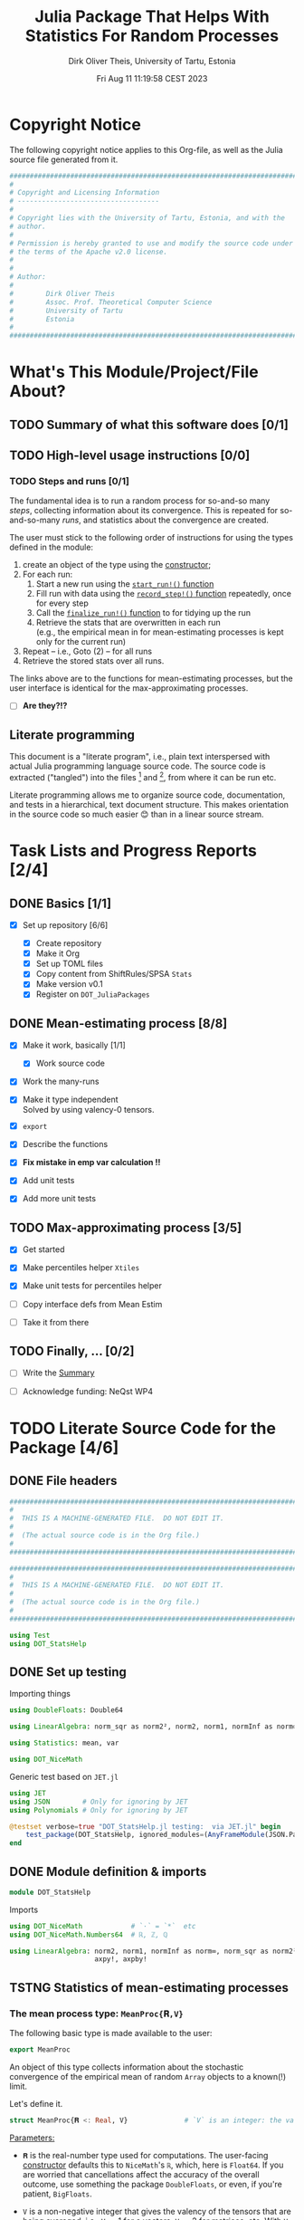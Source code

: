 #+TITLE:  Julia Package That Helps With Statistics For Random Processes
#+AUTHOR: Dirk Oliver Theis, University of Tartu, Estonia
#+EMAIL:  dotheis@ut.ee
#+DATE:   Fri Aug 11 11:19:58 CEST 2023

#+STARTUP: latexpreview
#+STARTUP: show3levels
#+BIBLIOGRAPHY: ../../DOT_LaTeX/dirks.bib
#+PROPERTY: header-args :eval never :comments link :exports code
#+SEQ_TODO: TODO IN-PRGR TSTNG BROKEN | DONE

* Copyright Notice

   The following copyright notice applies to this Org-file, as well as the Julia source file generated from it.

   #+BEGIN_SRC julia :tangle src/DOT_StatsHelp.jl
     #########################################################################
     #                                                                       #
     # Copyright and Licensing Information                                   #
     # -----------------------------------                                   #
     #                                                                       #
     # Copyright lies with the University of Tartu, Estonia, and with the    #
     # author.                                                               #
     #                                                                       #
     # Permission is hereby granted to use and modify the source code under  #
     # the terms of the Apache v2.0 license.                                 #
     #                                                                       #
     #                                                                       #
     # Author:                                                               #
     #                                                                       #
     #        Dirk Oliver Theis                                              #
     #        Assoc. Prof. Theoretical Computer Science                      #
     #        University of Tartu                                            #
     #        Estonia                                                        #
     #                                                                       #
     #########################################################################
   #+END_SRC


* What's This Module/Project/File About?
** TODO Summary of what this software does [0/1] <<summary>>
** TODO High-level usage instructions <<hl-usage>> [0/0]
*** TODO Steps and runs [0/1]
     The fundamental idea is to run a random process for so-and-so many /steps/, collecting information about its
     convergence.  This is repeated for so-and-so-many /runs/, and statistics about the convergence are created.

     The user must stick to the following order of instructions for using the types defined in the module:

       1. create an object of the type using the [[mp-constructor][constructor]];
       2. For each run:
          1. Start a new run using the [[start][~start_run!()~ function]]
          2. Fill run with data using the [[record][~record_step!()~ function]] repeatedly, once for every step
          3. Call the [[finalize][~finalize_run!()~ function]] to for tidying up the run
          4. Retrieve the stats that are overwritten in each run \\
             (e.g., the empirical mean in for mean-estimating processes is kept only for the current run)
       3. Repeat -- i.e., Goto (2) --  for all runs
       4. Retrieve the stored stats over all runs.

     The links above are to the functions for mean-estimating processes, but the user interface is identical for
     the max-approximating processes.

     + [ ] *Are they?!?*

** Literate programming

   This document is a "literate program", i.e., plain text interspersed with actual Julia programming language
   source code.  The source code is extracted ("tangled") into the files [fn:: ~src/DOT_StatsHelp.jl~] and [fn::
   ~tmp/runtests.jl~], from where it can be run etc.

   Literate programming allows me to organize source code, documentation, and tests in a hierarchical, text
   document structure.  This makes orientation in the source code so much easier 😊 than in a linear source stream.


* Task Lists and Progress Reports [2/4]
** DONE Basics [1/1]

     + [X] Set up repository [6/6]

       - [X] Create repository
       - [X] Make it Org
       - [X] Set up TOML files
       - [X] Copy content from ShiftRules/SPSA ~Stats~
       - [X] Make version v0.1
       - [X] Register on ~DOT_JuliaPackages~

** DONE Mean-estimating process [8/8]

     + [X] Make it work, basically [1/1]

       - [X] Work source code

     + [X] Work the many-runs

     + [X] Make it type independent \\
           Solved by using valency-0 tensors.

     + [X] ~export~

     + [X] Describe the functions

     + [X] *Fix mistake in emp var calculation !!*

     + [X] Add unit tests

     + [X] Add more unit tests

** TODO Max-approximating process [3/5]

     + [X] Get started
     + [X] Make percentiles helper ~Xtiles~
     + [X] Make unit tests for percentiles helper

     + [ ] Copy interface defs from Mean Estim
     + [ ] Take it from there

** TODO Finally, ... [0/2]

     + [ ] Write the [[summary][Summary]]

     + [ ] Acknowledge funding: NeQst WP4


* TODO Literate Source Code for the Package [4/6]

** DONE File headers

    #+BEGIN_SRC julia :tangle src/DOT_StatsHelp.jl
      ###########################################################################
      #                                                                         #
      #  THIS IS A MACHINE-GENERATED FILE.  DO NOT EDIT IT.                     #
      #                                                                         #
      #  (The actual source code is in the Org file.)                           #
      #                                                                         #
      ###########################################################################
    #+END_SRC

    #+BEGIN_SRC julia :tangle test/runtests.jl
      ###########################################################################
      #                                                                         #
      #  THIS IS A MACHINE-GENERATED FILE.  DO NOT EDIT IT.                     #
      #                                                                         #
      #  (The actual source code is in the Org file.)                           #
      #                                                                         #
      ###########################################################################

      using Test
      using DOT_StatsHelp
    #+END_SRC


** DONE Set up testing
**** Importing things
      #+BEGIN_SRC julia :tangle test/runtests.jl
        using DoubleFloats: Double64

        using LinearAlgebra: norm_sqr as norm2², norm2, norm1, normInf as norm∞

        using Statistics: mean, var

        using DOT_NiceMath
      #+END_SRC

**** Generic test based on ~JET.jl~
    #+BEGIN_SRC julia :tangle test/runtests.jl
      using JET
      using JSON        # Only for ignoring by JET
      using Polynomials # Only for ignoring by JET

      @testset verbose=true "DOT_StatsHelp.jl testing:  via JET.jl" begin
          test_package(DOT_StatsHelp, ignored_modules=(AnyFrameModule(JSON.Parser),AnyFrameModule(Polynomials),) )
      end
    #+END_SRC


** DONE Module definition & imports

    #+BEGIN_SRC julia :tangle src/DOT_StatsHelp.jl
      module DOT_StatsHelp
    #+END_SRC

    Imports

    #+BEGIN_SRC julia :tangle src/DOT_StatsHelp.jl
      using DOT_NiceMath            # `⋅` = `*`  etc
      using DOT_NiceMath.Numbers64  # ℝ, ℤ, ℚ

      using LinearAlgebra: norm2, norm1, normInf as norm∞, norm_sqr as norm2²,
                           axpy!, axpby!
    #+END_SRC


** TSTNG Statistics of mean-estimating processes
*** The mean process type: ~MeanProc{𝐑,V}~

     The following basic type is made available to the user:

     #+BEGIN_SRC julia :tangle src/DOT_StatsHelp.jl
       export MeanProc
     #+END_SRC

     An object of this type collects information about the stochastic convergence of the empirical mean of random
     ~Array~ objects to a known(!) limit.

    Let's define it.

     #+BEGIN_SRC julia :tangle src/DOT_StatsHelp.jl
       struct MeanProc{𝐑 <: Real, V}              # `V` is an integer: the valency of the tensor
     #+END_SRC

     _Parameters:_

     + ~𝐑~ is the real-number type used for computations.  The user-facing [[mp-constructor][constructor]] defaults this to
       ~NiceMath~'s ~ℝ~, which, here is ~Float64~.  If you are worried that cancellations affect the accuracy of
       the overall outcome, use something the package ~DoubleFloats~, or even, if you're patient, ~BigFloats~.

     + ~V~ is a non-negative integer that gives the valency of the tensors that are being averaged, i.e., ~V~ $=1$
       for a vectors, ~V~ $=2$ for matrices, etc.  With ~V~ $=0$ you get scalars.[fn:: Almost -- it's not the same
       type in Julia.]

**** Fields and inner constructor

      #+BEGIN_SRC julia :tangle src/DOT_StatsHelp.jl
            #            Input for run
            curr_true_μ  ::Array{ℝ, V} #                      size: dimension

            #            Output of run
            curr_emp_μ   ::Array{𝐑, V} #                      size: dimension

            #            Overall output
            err2²        ::Array{ℝ,2}  # 2-norm of tensor; \
            err1         ::Array{ℝ,2}  # 1-norm  ~          | size: `steps` ✕ `runs`
            err∞         ::Array{ℝ,2}  # ∞-norm  ~         /
            emp_var      ::Vector{𝐑}   #                      size: `runs`

            #             Work space
            _ws          ::Array{𝐑,V}  #                      size: dimension

            #             Counters
            𝐫            ::Ref{Int}    # index of current run (i.e., 0 ⪮ before first run)
            𝐬            ::Ref{Int}    # index of current step (i.e., 0 ⪮ before first step)

            #
            # Convenience constructor -- not for the user
            #
            function
            MeanProc{𝐑,V}(;
                       curr_true_μ ::Array{ℝ,V}, curr_emp_μ ::Array{𝐑,V}, emp_var ::Vector{𝐑},
                       err2² ::Array{ℝ,2}, err1 ::Array{ℝ,2}, err∞ ::Array{ℝ,2}, _ws ::Array{𝐑,V}) where{𝐑,V}
                new(curr_true_μ, curr_emp_μ, err2², err1, err∞, emp_var, _ws,
                    0,0)
            end
        end
      #+END_SRC

*** Usage

     The [[hl-usage][high-level usage instructios]] are above.  Note that the empirical mean of a run is not stored, it's
     overwritten by the next run.

     There are inquiry functions for retrieving the stats: In #4, user can retrieve:

       + The square error over the steps of the run, e.g.,           ~err2²(  mp ; run=9, step=27)~
       + The 1-norm of the error over the steps, e.g.,               ~err1(   mp ; run=9, step=27)~
       + The infty-norm of the error over the steps, e.g.,           ~err∞(   mp ; run=9, step=27)~
       + The empirical variance of the estimator for the run,, e.g., ~emp_var(mp ; run=9, step=27)~

       + For step 2.4, there's also the function:                    ~curr_emp_μ(mp)~

     The inquiry functions
     #+BEGIN_SRC julia :tangle src/DOT_StatsHelp.jl

       export err2², err1, err∞, emp_var, curr_emp_μ

     #+END_SRC
     are inconvenient for plotting and whatnot, where direct access to the matrices is better.  The implementations
     of the inquiry functions make clear how that works:

     #+BEGIN_SRC julia :tangle src/DOT_StatsHelp.jl
       err2²(  s ::MeanProc{𝐑,V}; run ::Int, step ::Int) where{𝐑,V} = ( @assert (1,1)≤(run,step)≤(s.𝐫[],s.𝐬[]); s.err2²[step,run] )
       err1(   s ::MeanProc{𝐑,V}; run ::Int, step ::Int) where{𝐑,V} = ( @assert (1,1)≤(run,step)≤(s.𝐫[],s.𝐬[]); s.err1[ step,run] )
       err∞(   s ::MeanProc{𝐑,V}; run ::Int, step ::Int) where{𝐑,V} = ( @assert (1,1)≤(run,step)≤(s.𝐫[],s.𝐬[]); s.err∞[ step,run] )
       emp_var(s ::MeanProc{𝐑,V}; run ::Int)             where{𝐑,V} = ( @assert 1    ≤run ≤ s.𝐫[]             ; s.emp_var[run]    )

       curr_emp_μ(s ::MeanProc{𝐑,V})                     where{𝐑,V} = ( @assert 1 ≤ s.𝐫[]                     ; s.curr_emp_μ      )
     #+END_SRC

     #+BEGIN_CENTER
     *Warning!*

     Don't forget that the empirical variance is only available after calling [[finalize][~finalize_run!()~]]
     #+END_CENTER

*** User-facing constructor for ~MeanProc~  <<mp-constructor>>

     The constructor takes the following arguments.

       + The dimension of the underlying tensors, e.g., ~()~ for valency-0 tensors;
       + The number of steps in each run;
       + The number of runs.

     #+BEGIN_SRC julia :tangle src/DOT_StatsHelp.jl
       function MeanProc(dimension ::NTuple{V,Int}
                         ;
                         steps :: Int,
                         runs  :: Int,
                         𝐑     :: Type{<:Real} = ℝ)  ::MeanProc     where{V}
     #+END_SRC
     #+BEGIN_SRC julia :tangle src/DOT_StatsHelp.jl
           curr_true_μ   = Array{ℝ,V}(undef, dimension )
           curr_emp_μ    = Array{𝐑,V}(undef, dimension )   ; curr_emp_μ   .= 𝐑(0)
           _ws           = Array{𝐑,V}(undef, dimension )

           err2²         = Array{ℝ,2}(undef, steps,runs)
           err1          = Array{ℝ,2}(undef, steps,runs)
           err∞          = Array{ℝ,2}(undef, steps,runs)
           emp_var       = Array{𝐑,1}(undef, runs)         ; emp_var .= 𝐑(0)

           return MeanProc{𝐑,V}( ; curr_true_μ, curr_emp_μ,
                                err2², err1, err∞, emp_var,  _ws)
       end
     #+END_SRC

*** Helper functions and integrity check

     The following helper functions are not exported, but can be used by the desperate user.

     _Info about sizes of arrays._

     #+BEGIN_SRC julia :tangle src/DOT_StatsHelp.jl
       valency(        s ::MeanProc{𝐑,V} ) where{𝐑,V}    = V
       dimension(      s ::MeanProc{𝐑,V} ) where{𝐑,V}    = size( s.curr_true_μ )
       numo_stepsruns( s ::MeanProc{𝐑,V} ) where{𝐑,V}    = size( s.err2²       )
       numo_steps(     s ::MeanProc{𝐑,V} ) where{𝐑,V}    = numo_stepsruns(s) |> first
       numo_runs(      s ::MeanProc{𝐑,V} ) where{𝐑,V}    = numo_stepsruns(s) |> last
     #+END_SRC

     _Data integrity check_ that throws an exception if there's a problem (otherwise returns nothing).

     #+BEGIN_SRC julia :tangle src/DOT_StatsHelp.jl
       function _integrity_check(s ::MeanProc{𝐑,V}) ::Nothing  where{𝐑,V}
     #+END_SRC

**** Implementation
      #+BEGIN_SRC julia :tangle src/DOT_StatsHelp.jl
            @assert size( s.curr_true_μ ) == dimension(s) == size( s.curr_emp_μ  )

            let steps  = numo_steps(s),
                runs   = numo_runs(s),
                dim    = dimension(s)

                @assert steps > 1
                @assert runs  ≥ 1

                @assert 0 ≤ s.𝐫[] ≤ runs
                @assert 0 ≤ s.𝐬[] ≤ steps

                @assert size(     s.err2²       ) == (steps,runs)
                @assert size(     s.err1        ) == (steps,runs)
                @assert size(     s.err∞        ) == (steps,runs)
                @assert size(     s.emp_var     ) == (runs,)

                @assert size(     s._ws         ) == dim
            end #^ let
            return nothing
        end
      #+END_SRC

*** Starting a new run: ~start_run!()~ <<start>>

     When a new run starts, the true mean has to be recorded, the indices 𝐫 and 𝐬 for run and step, resp., have to
     be set up, and the empirical data has to be initialized.

     #+BEGIN_SRC julia :tangle src/DOT_StatsHelp.jl
       export start_run!

       function start_run!(s      :: MeanProc{𝐑,V}
                           ;
                           true_μ :: Array{ℝ,V} ) ::Nothing  where{𝐑,V}
     #+END_SRC

**** Working with valency-0 tensors -- aka 0-dimensional arrays
     :PROPERTIES:
     :header-args: :tangle no :session JULIA-1 :eval yes :results output :exports both
     :END:

     The Julia function ~fill()~ can create a valency-0 tensor (0-dimensional array) from a scalar:

     #+BEGIN_SRC julia :tangle no
       a = fill( 3.141 )
     #+END_SRC

     #+RESULTS:
     : 0-dimensional Array{Float64, 0}:
     : 3.141

     #+BEGIN_SRC julia :tangle no
       typeof( a )
     #+END_SRC

     #+RESULTS:
     : Array{Float64, 0}

     #+BEGIN_SRC julia :tangle no
       a .- π
     #+END_SRC

     #+RESULTS:
     : -0.0005926535897931018

     #+BEGIN_SRC julia :tangle no
       a .-= π
     #+END_SRC

     #+RESULTS:
     : 0-dimensional Array{Float64, 0}:
     : -0.0005926535897931018

**** Implementation of ~start_run!()~
      #+BEGIN_SRC julia :tangle src/DOT_StatsHelp.jl
            _integrity_check(s)


            if    s.𝐫[] > 0         @assert s.𝐬[] == numo_steps(s)
            else                    @assert s.𝐬[] == 0               end

            s.𝐫[] += 1            ; @assert s.𝐫[] ≤ numo_runs(s)
            s.𝐬[]  = 0

            @assert size(true_μ) == dimension(s)

            let 𝐫 = s.𝐫[],
                𝐬 = s.𝐬[]

                s.curr_true_μ .= true_μ
                s.curr_emp_μ  .= 𝐑(0)
                s.emp_var[𝐫]   = 𝐑(0)

            end
            nothing;
        end #^ start_run!()
      #+END_SRC

*** Adding data of a step: ~record_step!()~ <<record>>

     #+BEGIN_SRC julia :tangle src/DOT_StatsHelp.jl
       export record_step!

       function record_step!(s ::MeanProc{𝐑,V}
                             ;
                             𝐸 ::Array{ℝ,V} ) ::Nothing  where{𝐑,V}
     #+END_SRC

**** Implementation
      #+BEGIN_SRC julia :tangle src/DOT_StatsHelp.jl
        _integrity_check(s)

        (;curr_true_μ, curr_emp_μ, err2², err1, err∞, emp_var, _ws) = s


        s.𝐬[] += 1            ; @assert s.𝐬[] ≤ numo_steps(s)

        let 𝐫     = s.𝐫[],
            𝐬     = s.𝐬[],
            steps = numo_steps(s)

            #
            # Note order between emp var and emp μ
            #
            # emp_var[𝐫]   = (𝐬-1) ⋅ emp_var[𝐫]  / 𝐬    +   (𝐬-1) ⋅ norm2²( curr_emp_μ - 𝐸 ) / 𝐬²
            # curr_emp_μ  .= (𝐬-1) ⋅ curr_emp_μ / 𝐬   +   𝐸 / 𝐬

            _ws         .= curr_emp_μ
            axpby!(-1/𝐬, 𝐸,  1/𝐬, _ws)
            emp_var[𝐫]   = (𝐬-1) ⋅ (   emp_var[𝐫]  / 𝐬    +   norm2²( _ws )   )
                          # will be corrected for bias in finalize_run!()

            axpby!( 1/𝐬, 𝐸, (𝐬-1)/𝐬, curr_emp_μ)

            #
            # Errors
            #
            _ws         .= curr_emp_μ - curr_true_μ

            err2²[𝐬,𝐫]   = norm2²(_ws)
            err1[ 𝐬,𝐫]   = norm1(_ws)
            err∞[ 𝐬,𝐫]   = norm∞(_ws)
        end #^ let
        nothing;
        end #^ record_step!()
      #+END_SRC

*** Finalizing a run: ~finalize_run!()~ <<finalize>>

     The ~finalize_run!()~ function must be called after all data points have been added.  It removes the bias
     from the empirical variance.

     #+BEGIN_SRC julia :tangle src/DOT_StatsHelp.jl
       export finalize_run!

       function finalize_run!(s ::MeanProc{𝐑,V}) ::Nothing                  where{𝐑,V}
     #+END_SRC

**** Implementation
      #+BEGIN_SRC julia :tangle src/DOT_StatsHelp.jl
          _integrity_check(s)

          @assert s.𝐬[] == numo_steps(s)

          #
          # Un-bias empirical variance:
          #
            let 𝐫     = s.𝐫[],
                𝐬     = s.𝐬[]

                s.emp_var[ 𝐫 ] *= 𝐬 / 𝐑(𝐬-1)
            end
          nothing;
        end #^ finalize_run!()
      #+END_SRC

*** Tests for the mean process
**** Set up testset

      #+BEGIN_SRC julia :tangle test/runtests.jl
        @testset verbose=true "DOT_StatsHelp.jl testing: Test MeanProc{}" begin
      #+END_SRC

**** Test with valency 0

      #+BEGIN_SRC julia :tangle test/runtests.jl
        function test__meanestim_0(;runs=1:10,steps=2:4:20)
            for (curr_runs,curr_steps) in Iterators.product(runs,steps)

                data = 100*randn(curr_steps,curr_runs)

                mp = MeanProc( () ; steps=curr_steps, runs=curr_runs, 𝐑=Double64)

                for run = 1:curr_runs

                    start_run!(mp ; true_μ = fill(0.0) )

                    for step = 1:curr_steps
                        record_step!(mp ; 𝐸 = fill(data[step,run]) )
                        @test curr_emp_μ(mp)[]  ≈ mean( @view data[1:step,run] )
                    end
                    finalize_run!(mp)

                    @test emp_var(mp;run)         ≈ var(  @view data[:,run] )

                    for step=1:curr_steps
                        @test  err2²(mp;run,step) ≈ mean( data[1:step,run] ) |> abs²
                    end
                    @test all(
                        err1(mp;run,step)         ≈ mean( data[1:step,run] ) |> abs
                        for step=1:curr_steps
                    )
                    @test all(
                        err∞(mp;run,step)         ≈ mean( data[1:step,run] ) |> abs
                        for step=1:curr_steps
                    )

                end #^ for run

            end #^ for curr_...
        end #^ test__meanestim_0()
      #+END_SRC

      Run it:

      #+BEGIN_SRC julia :tangle test/runtests.jl
        @testset "Valency-0 tests" begin
            test__meanestim_0()
        end
      #+END_SRC

**** Test with valency 1

      #+BEGIN_SRC julia :tangle test/runtests.jl
        function test__meanestim_1(;runs=1:3:9,steps=2:5:12)
            for (curr_runs,curr_steps) in Iterators.product(runs,steps)

                dim  = 31

                data = [ randn(dim) for s=1:curr_steps, r=1:curr_runs ]

                mp = MeanProc( (dim,) ; steps=curr_steps, runs=curr_runs, 𝐑=Double64)

                for run = 1:curr_runs

                    start_run!(mp ; true_μ = zeros(31) )

                    for step = 1:curr_steps
                        record_step!(mp ; 𝐸 = data[step,run] )
                        @test curr_emp_μ(mp)  ≈ mean( @view data[1:step,run] )
                    end
                    finalize_run!(mp)

                    @test emp_var(mp;run)         ≈ var( @view data[:,run] ) |> norm1 # Julia `var` returns array

                    for step=1:curr_steps
                        @test  err2²(mp;run,step) ≈ mean( data[1:step,run] ) |> norm2²
                    end
                    @test all(
                        err1(mp;run,step)         ≈ mean( data[1:step,run] ) |> norm1
                        for step=1:curr_steps
                    )
                    @test all(
                        err∞(mp;run,step)         ≈ mean( data[1:step,run] ) |> norm∞
                        for step=1:curr_steps
                    )

                end #^ for run

            end #^ for curr_...
        end #^ test__meanestim_1()
      #+END_SRC

      Run it:

      #+BEGIN_SRC julia :tangle test/runtests.jl
        @testset "Valency-1 tests" begin
            test__meanestim_1()
        end
      #+END_SRC

**** Test with valency 2

      #+BEGIN_SRC julia :tangle test/runtests.jl
        function test__meanestim_2(;runs=1:3:9,steps=2:5:12)
            for (curr_runs,curr_steps) in Iterators.product(runs,steps)

                sz  = (7,13)

                data = [ randn(sz) for s=1:curr_steps, r=1:curr_runs ]

                mp = MeanProc( (sz) ; steps=curr_steps, runs=curr_runs, 𝐑=Double64)

                for run = 1:curr_runs

                    start_run!(mp ; true_μ = zeros(sz) )

                    for step = 1:curr_steps
                        record_step!(mp ; 𝐸 = data[step,run] )
                        @test curr_emp_μ(mp)  ≈ mean( @view data[1:step,run] )
                    end
                    finalize_run!(mp)

                    @test emp_var(mp;run)         ≈ var( @view data[:,run] ) |> norm1 # Julia `var` returns array

                    for step=1:curr_steps
                        @test  err2²(mp;run,step) ≈ mean( data[1:step,run] ) |> norm2²
                    end
                    @test all(
                        err1(mp;run,step)         ≈ mean( data[1:step,run] ) |> norm1
                        for step=1:curr_steps
                    )
                    @test all(
                        err∞(mp;run,step)         ≈ mean( data[1:step,run] ) |> norm∞
                        for step=1:curr_steps
                    )

                end #^ for run

            end #^ for curr_...
        end #^ test__meanestim_1()
      #+END_SRC

      Run it:

      #+BEGIN_SRC julia :tangle test/runtests.jl
        @testset "Valency-2 tests" begin
            test__meanestim_2()
        end
      #+END_SRC

**** End of testset

      #+BEGIN_SRC julia :tangle test/runtests.jl
        end #^ testset
      #+END_SRC


** TODO Statistics of max-approximating processes [2/3]
*** DONE Helper: ~Xtiles~ type for percentiles
**** Description

      #+BEGIN_SRC julia :tangle src/DOT_StatsHelp.jl
        export Xtiles
      #+END_SRC

      The [[Type--Xtiles][helper-type ~Xtiles~]] counts percentiles.  An object of the type is [[Xtiles-constructor][constructed]] by giving a set of numbers
      in $\left]0,1\right]$, and the total number or data points that will be added over its lifetime.  A call to
      the function [[Xtiles-count_it!][~count_it!()~]] then registers a data point by increasing the frequency for the interval
      $\left]\pi_{\ell-1},\pi_\ell\right]$ out of $\ell=1,\dots,L$ to which it belongs (where $\pi_0 := 0$).

      We require that 1 is in the set of percentiles (but 0 isn't).

**** Definition of the type

      #+NAME: Type--Xtiles
      #+BEGIN_SRC julia :tangle src/DOT_StatsHelp.jl
        struct Xtiles{L}
            𝝅     ::NTuple{L,ℝ}   # sorted increasingly
            freqs ::Vector{ℝ}
            runs  ::Int
        end
      #+END_SRC

      ~freq[ℓ]~ is the frequency of the data points in the interval
      #+BEGIN_CENTER
                        \[
                        \left] \pi_{\ell-1} , \pi_{\ell} \right]
                        \]
      #+END_CENTER
      but with $\pi_{0} := 0$.

      We require that 1 is in the set of percentiles (but 0 isn't).

**** User-facing constructor

      /We require that 1 is in the set of percentiles!/

      #+NAME: Xtiles-constructor
      #+BEGIN_SRC julia :tangle src/DOT_StatsHelp.jl
        function Xtiles(_𝝅, runs::Int) ::Xtiles
            𝝅 = collect(_𝝅)
            sort!(𝝅)

            @assert runs ≥ 1
            @assert allunique( 𝝅 )
            @assert 0.0 < 𝝅[1] ≤ 𝝅[end] == 1.0

            L     = length(𝝅)
            freqs = zeros(ℝ,L)
            return Xtiles{L}((𝝅...,),freqs,runs)
        end
      #+END_SRC

**** Store a percentage (not exported!)

      #+NAME: Xtiles-count_it!
      #+BEGIN_SRC julia :tangle src/DOT_StatsHelp.jl
        function count_it!(xt ::Xtiles{L}, p ::ℝ)    where{L}
            @assert 0-1e-50 ≤ p
            @assert           p ≤ 1+1e-30
            @assert L == length(xt.freqs)

            (;𝝅,freqs,runs) = xt

            ℓ = 1
            while ℓ ≤ L   &&   𝝅[ℓ] < p
                ℓ += 1
            end
            ℓ = min(ℓ,L)                  # in case of rounding errors near 1.0

            freqs[ ℓ ] += 1/runs

            ( ℓ=ℓ,  lo=get(𝝅,ℓ-1,0.0), hi=𝝅[ℓ] )
        end
      #+END_SRC

**** Let's test it!
***** Main testing function

      #+BEGIN_SRC julia :tangle test/runtests.jl
        function test__Xtiles()

            function some_tests__interior(L,𝝅)
                m = 16
                N = m⋅L
                xt = Xtiles(𝝅,N)
                for ℓ = 1 : L
                    lo = get(xt.𝝅,ℓ-1,   0.0)
                    hi =     xt.𝝅[ℓ  ]
                    @test lo < hi || (lo==hi && ℓ==L)
                    for j = 1:m
                        p =  lo + (hi-lo)⋅rand()
                        iv = DOT_StatsHelp.count_it!(xt,p)
                        @test iv.lo < p ≤ iv.hi
                    end
                end

                @test sum(xt.freqs) ≈ 1
                for ℓ = 1:L
                    @test xt.freqs[ℓ] ≈ m/N
                end
            end

            function some_tests__boundary(L,𝝅)
                m = 16
                N = m⋅L
                xt = Xtiles(𝝅,N)
                for j = 1:m
                    for ℓ = 1:L
                        lo = get(xt.𝝅,ℓ-1,   0.0)
                        hi =     xt.𝝅[ℓ  ]
                        @test lo < hi || (lo==hi && ℓ==L)
                        DOT_StatsHelp.count_it!(xt,hi)
                    end
                end

                @test sum(xt.freqs) ≈ 1
                for ℓ = 1:L
                    @test xt.freqs[ℓ] ≈ m/N
                end
            end

            for L = 1:10
                𝝅 = [ rand(L-1)
                      1.0       ]
                some_tests__interior(L,𝝅)
                some_tests__boundary(L,𝝅)
            end
        end #^ test__Xtiles()
      #+END_SRC

***** Call the testing function
      #+BEGIN_SRC julia :tangle test/runtests.jl
        @testset verbose=true "DOT_StatsHelp.jl testing: Test Xtiles helper" begin
            test__Xtiles()
        end
      #+END_SRC

*** DONE The max-approx process type: ~MaxApxProc{L}~

     The following basic type is made available to the user:

     #+BEGIN_SRC julia :tangle src/DOT_StatsHelp.jl
       export MaxApxProc{L}
     #+END_SRC

     An object of this type collects information about the stochastic convergence of the maximum of random numbers
     to a known(!) limit.

     #+BEGIN_SRC julia :tangle src/DOT_StatsHelp.jl
       mutable struct MaxApxProc
           #                    Input for run
           const curr_true_max  ::ℝ

           #                    Output of run
           curr_max       ::ℝ

           const 𝝅     ::NTuple{L,ℝ}   # percentile numbers, sorted increasingly (last one must be 1.0)
           const freqs ::Array{ℝ,2}    #
           const runs  ::Int

           #                    Counters
           𝐫                    ::Int    # index of current run (i.e., 0 ⪮ before first run)
           𝐬                    ::Int    # index of current step (i.e., 0 ⪮ before first step)
       end
      #+END_SRC

      ~freqs[s,:]~ is the vector of frequencies of the percentiles in ~𝝅~, empirically over all data points given
      so far.

*** TODO Usage
*** TODO User-facing constructor for ~MaxApprox~
*** Starting a new run: ~start_run!()~ <<maxapx-start>>

     When a new run starts, the true mean has to be recorded, the indices 𝐫 and 𝐬 for run and step, resp., have to
     be set up, and the empirical data has to be initialized.

     #+BEGIN_SRC julia :tangle src/DOT_StatsHelp.jl
       export start_run!

       function start_run!(s        :: MaxApxProc{L}
                           ;
                           true_max :: ℝ            ) ::Nothing  where{V}

           _integrity_check(s)

           if    s.𝐫 > 0           @assert s.𝐬 == numo_steps(s)
           else                    @assert s.𝐬 == 0               end

           s.𝐫 += 1              ; @assert s.𝐫 ≤ numo_runs(s)
           s.𝐬  = 0

           s.curr_true_max .= true_μ
           s.curr_max      .= -Inf

           nothing;
       end
     #+END_SRC

*** Adding data of a step: ~record_step!()~ <<maxapx-record>>

     #+BEGIN_SRC julia :tangle src/DOT_StatsHelp.jl
       export record_step!

       function record_step!(s ::MaxApxProc{L}
                             ;
                             𝐸 ::ℝ            ) ::Union{ℝ,Nothing}     where{L}
           _integrity_check(s)
           @assert (L,s.runs) == size(xt.freqs)


           @assert 0 ≤ 𝐸 ≤ s.true_max

           (;runs,true_max,𝝅,freqs) = s

           new_max ::Bool = false
           if 𝐸 > s.curr_max
               s.curr_max = 𝐸
               new_max    = true
           end

           (;ℓ,lo,hi) =
           let p = s.curr_max / true_max,
               ℓ = 1
               while ℓ ≤ L   &&   𝝅[ℓ] < p
                   ℓ += 1
               end
               ℓ = min(ℓ,L)                    # in case of rounding errors near 1.0

               s.𝐬             += 1            ; @assert s.𝐬 ≤ numo_steps(s)
               freqs[ ℓ, s.𝐬 ] += 1/runs

               ( ℓ=ℓ,  lo=get(𝝅,ℓ-1,0.0), hi=𝝅[ℓ] )
           end #^ let

           if new_max
               @info "New max: $𝐸; ℓ=$ℓ, lo=$lo, hi=$hi"
               return lo
           end
           nothing;
       end #^ record_step!()
     #+END_SRC



** DONE End of module

    #+BEGIN_SRC julia :tangle src/DOT_StatsHelp.jl
      end #^ module SPSA_Shift
    #+END_SRC

    That's it!



* End of the Org File

I'm saying good-bye with some well-meant file-local Emacs variables!

# Local Variables:
# fill-column: 115
# End:

